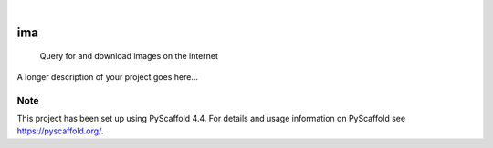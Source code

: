 .. These are examples of badges you might want to add to your README:
   please update the URLs accordingly

    .. image:: https://api.cirrus-ci.com/github/<USER>/ima.svg?branch=main
        :alt: Built Status
        :target: https://cirrus-ci.com/github/<USER>/ima
    .. image:: https://readthedocs.org/projects/ima/badge/?version=latest
        :alt: ReadTheDocs
        :target: https://ima.readthedocs.io/en/stable/
    .. image:: https://img.shields.io/coveralls/github/<USER>/ima/main.svg
        :alt: Coveralls
        :target: https://coveralls.io/r/<USER>/ima
    .. image:: https://img.shields.io/pypi/v/ima.svg
        :alt: PyPI-Server
        :target: https://pypi.org/project/ima/
    .. image:: https://img.shields.io/conda/vn/conda-forge/ima.svg
        :alt: Conda-Forge
        :target: https://anaconda.org/conda-forge/ima
    .. image:: https://pepy.tech/badge/ima/month
        :alt: Monthly Downloads
        :target: https://pepy.tech/project/ima
    .. image:: https://img.shields.io/twitter/url/http/shields.io.svg?style=social&label=Twitter
        :alt: Twitter
        :target: https://twitter.com/ima

.. image:: https://img.shields.io/badge/-PyScaffold-005CA0?logo=pyscaffold
    :alt: Project generated with PyScaffold
    :target: https://pyscaffold.org/

|

===
ima
===


    Query for and download images on the internet


A longer description of your project goes here...


.. _pyscaffold-notes:

Note
====

This project has been set up using PyScaffold 4.4. For details and usage
information on PyScaffold see https://pyscaffold.org/.
